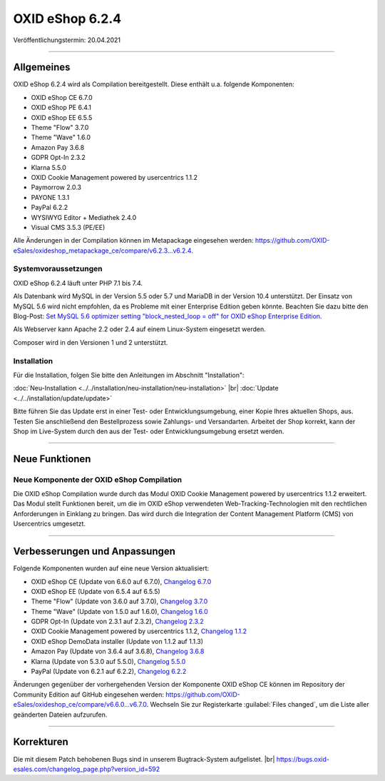 OXID eShop 6.2.4
================

Veröffentlichungstermin: 20.04.2021

-----------------------------------------------------------------------------------------

Allgemeines
-----------
OXID eShop 6.2.4 wird als Compilation bereitgestellt. Diese enthält u.a. folgende Komponenten:

* OXID eShop CE 6.7.0
* OXID eShop PE 6.4.1
* OXID eShop EE 6.5.5
* Theme "Flow" 3.7.0
* Theme "Wave" 1.6.0
* Amazon Pay 3.6.8
* GDPR Opt-In 2.3.2
* Klarna 5.5.0
* OXID Cookie Management powered by usercentrics 1.1.2
* Paymorrow 2.0.3
* PAYONE 1.3.1
* PayPal 6.2.2
* WYSIWYG Editor + Mediathek 2.4.0
* Visual CMS 3.5.3 (PE/EE)

Alle Änderungen in der Compilation können im Metapackage eingesehen werden: `<https://github.com/OXID-eSales/oxideshop_metapackage_ce/compare/v6.2.3...v6.2.4>`_.

Systemvoraussetzungen
^^^^^^^^^^^^^^^^^^^^^
OXID eShop 6.2.4 läuft unter PHP 7.1 bis 7.4.

Als Datenbank wird MySQL in der Version 5.5 oder 5.7 und MariaDB in der Version 10.4 unterstützt. Der Einsatz von MySQL 5.6 wird nicht empfohlen, da es Probleme mit einer Enterprise Edition geben könnte. Beachten Sie dazu bitte den Blog-Post: `Set MySQL 5.6 optimizer setting "block_nested_loop = off" for OXID eShop Enterprise Edition <https://oxidforge.org/en/set-mysql-5-6-optimizer-setting-block_nested_loop-off-for-oxid-eshop-enterprise-edition.html>`_.

Als Webserver kann Apache 2.2 oder 2.4 auf einem Linux-System eingesetzt werden.

Composer wird in den Versionen 1 und 2 unterstützt.

Installation
^^^^^^^^^^^^
Für die Installation, folgen Sie bitte den Anleitungen im Abschnitt "Installation":

:doc:`Neu-Installation <../../installation/neu-installation/neu-installation>` |br|
:doc:`Update <../../installation/update/update>`

Bitte führen Sie das Update erst in einer Test- oder Entwicklungsumgebung, einer Kopie Ihres aktuellen Shops, aus. Testen Sie anschließend den Bestellprozess sowie Zahlungs- und Versandarten. Arbeitet der Shop korrekt, kann der Shop im Live-System durch den aus der Test- oder Entwicklungsumgebung ersetzt werden.

-----------------------------------------------------------------------------------------

Neue Funktionen
---------------
Neue Komponente der OXID eShop Compilation
^^^^^^^^^^^^^^^^^^^^^^^^^^^^^^^^^^^^^^^^^^
Die OXID eShop Compilation wurde durch das Modul OXID Cookie Management powered by usercentrics 1.1.2 erweitert. Das Modul stellt Funktionen bereit, um die im OXID eShop verwendeten Web-Tracking-Technologien mit den rechtlichen Anforderungen in Einklang zu bringen. Das wird durch die Integration der Content Management Platform (CMS) von Usercentrics umgesetzt.

-----------------------------------------------------------------------------------------

Verbesserungen und Anpassungen
------------------------------
Folgende Komponenten wurden auf eine neue Version aktualisiert:

* OXID eShop CE (Update von 6.6.0 auf 6.7.0), `Changelog 6.7.0 <https://github.com/OXID-eSales/oxideshop_ce/blob/v6.7.0/CHANGELOG.md>`_
* OXID eShop EE (Update von 6.5.4 auf 6.5.5)
* Theme "Flow" (Update von 3.6.0 auf 3.7.0), `Changelog 3.7.0 <https://github.com/OXID-eSales/flow_theme/blob/v3.7.0/CHANGELOG.md>`_
* Theme "Wave" (Update von 1.5.0 auf 1.6.0), `Changelog 1.6.0 <https://github.com/OXID-eSales/wave-theme/blob/v1.6.0/CHANGELOG.md>`_
* GDPR Opt-In (Update von 2.3.1 auf 2.3.2), `Changelog 2.3.2 <https://github.com/OXID-eSales/gdpr-optin-module/blob/v2.3.2/CHANGELOG.md>`_
* OXID Cookie Management powered by usercentrics 1.1.2, `Changelog 1.1.2 <https://github.com/OXID-eSales/usercentrics/blob/v1.1.2/CHANGELOG.md>`_
* OXID eShop DemoData installer (Update von 1.1.2 auf 1.1.3)
* Amazon Pay (Update von 3.6.4 auf 3.6.8), `Changelog 3.6.8 <https://github.com/bestit/amazon-pay-oxid/blob/3.6.8/CHANGELOG.md>`_
* Klarna (Update von 5.3.0 auf 5.5.0), `Changelog 5.5.0 <https://github.com/topconcepts/OXID-Klarna-6/blob/v5.5.0/CHANGELOG.md>`_
* PayPal (Update von 6.2.1 auf 6.2.2), `Changelog 6.2.2 <https://github.com/OXID-eSales/paypal/blob/v6.2.2/CHANGELOG.md>`_

Änderungen gegenüber der vorhergehenden Version der Komponente OXID eShop CE können im Repository der Community Edition auf GitHub eingesehen werden: https://github.com/OXID-eSales/oxideshop_ce/compare/v6.6.0...v6.7.0. Wechseln Sie zur Registerkarte :guilabel:`Files changed`, um die Liste aller geänderten Dateien aufzurufen.

-----------------------------------------------------------------------------------------

Korrekturen
-----------
Die mit diesem Patch behobenen Bugs sind in unserem Bugtrack-System aufgelistet. |br|
https://bugs.oxid-esales.com/changelog_page.php?version_id=592


.. Intern: oxbajr, Status: